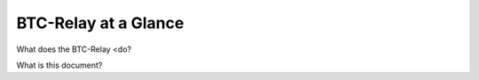 BTC-Relay at a Glance
=========================

What does the BTC-Relay <do?

What is this document?
